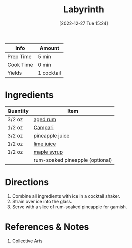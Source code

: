 :PROPERTIES:
:ID:       a09a2f37-efc6-4e9a-9451-aa1b803050af
:END:
#+TITLE: Labyrinth
#+DATE: [2022-12-27 Tue 15:24]
#+LAST_MODIFIED: [2022-12-27 Tue 20:35]
#+FILETAGS: :alcohol:recipes:beverage:

| Info      | Amount     |
|-----------+------------|
| Prep Time | 5 min      |
| Cook Time | 0 min      |
| Yields    | 1 cocktail |

* Ingredients

  | Quantity | Item                            |
  |----------+---------------------------------|
  | 3/2 oz   | [[id:26f1f3c3-0825-47dd-a54e-4142fd2aef19][aged rum]]                        |
  | 1/2 oz   | [[id:3620ff07-1ff6-4127-a63f-47f50512458a][Campari]]                         |
  | 3/2 oz   | [[id:ff705bb2-5bd0-49aa-8ed4-4680996fafe0][pineapple juice]]                 |
  | 1/2 oz   | [[id:4728f717-972e-46f4-9eb3-d847be411c3a][lime juice]]                      |
  | 1/2 oz   | [[id:716dd7d0-46db-4224-9391-75b5eaad5cfd][maple syrup]]                     |
  |          | rum-soaked pineapple (optional) |

* Directions

  1. Combine all ingredients with ice in a cocktail shaker.
  2. Strain over ice into the glass.
  3. Serve with a slice of rum-soaked pineapple for garnish.

* References & Notes

  1. Collective Arts

